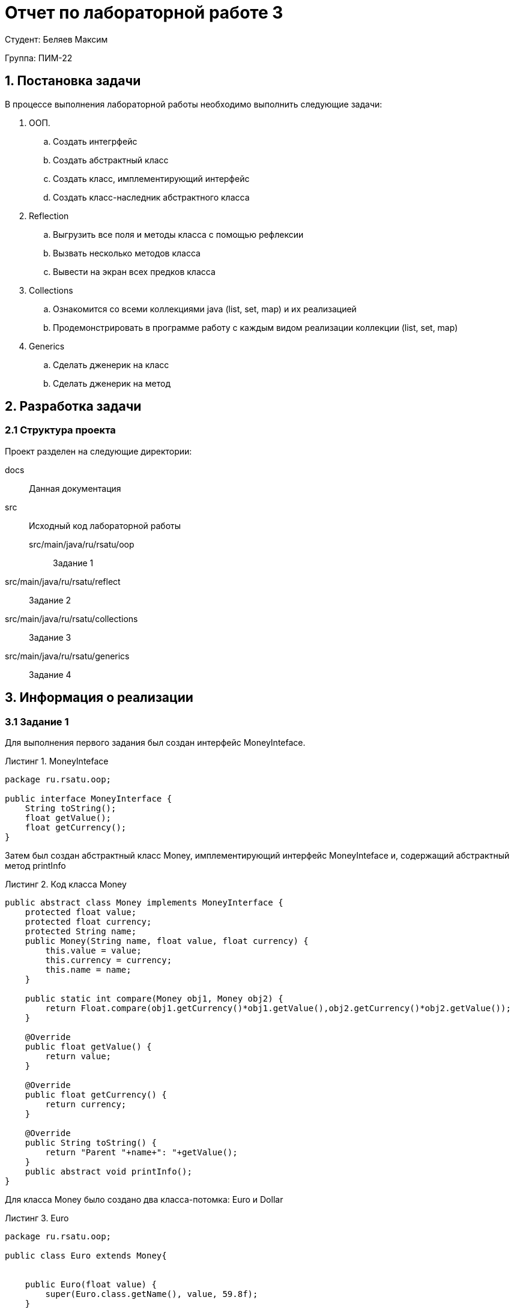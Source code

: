 = Отчет по лабораторной работе 3
:listing-caption: Листинг
:figure-caption: Рис
:source-highlighter: coderay

Студент: Беляев Максим

Группа: ПИМ-22

== 1. Постановка задачи

В процессе выполнения лабораторной работы необходимо выполнить следующие задачи:

. ООП.
.. Создать интегрфейс
.. Создать абстрактный класс
.. Создать класс, имплементирующий интерфейс
.. Создать класс-наследник абстрактного класса

. Reflection
.. Выгрузить все поля и методы класса с помощью рефлексии
.. Вызвать несколько методов класса
.. Вывести на экран всех предков класса

. Collections
.. Ознакомится со всеми коллекциями java (list, set, map) и их реализацией
.. Продемонстрировать в программе работу с каждым видом реализации коллекции (list, set, map)

. Generics
.. Сделать дженерик на класс
.. Сделать дженерик на метод


== 2. Разработка задачи

=== 2.1 Структура проекта

Проект разделен на следующие директории:

docs::
Данная документация

src::
Исходный код лабораторной работы

src/main/java/ru/rsatu/oop:::
Задание 1

src/main/java/ru/rsatu/reflect::
Задание 2

src/main/java/ru/rsatu/collections::
Задание 3

src/main/java/ru/rsatu/generics::
Задание 4

== 3. Информация о реализации

=== 3.1 Задание 1

Для выполнения первого задания был создан интерфейс MoneyInteface.

.MoneyInteface
[source,java]
----
package ru.rsatu.oop;

public interface MoneyInterface {
    String toString();
    float getValue();
    float getCurrency();
}
----

Затем был создан абстрактный класс Money, имплементирующий интерфейс MoneyInteface и, содержащий абстрактный метод printInfo

.Код класса Money
[source,java]
----
public abstract class Money implements MoneyInterface {
    protected float value;
    protected float currency;
    protected String name;
    public Money(String name, float value, float currency) {
        this.value = value;
        this.currency = currency;
        this.name = name;
    }

    public static int compare(Money obj1, Money obj2) {
        return Float.compare(obj1.getCurrency()*obj1.getValue(),obj2.getCurrency()*obj2.getValue());
    }

    @Override
    public float getValue() {
        return value;
    }

    @Override
    public float getCurrency() {
        return currency;
    }

    @Override
    public String toString() {
        return "Parent "+name+": "+getValue();
    }
    public abstract void printInfo();
}
----

Для класса Money было создано два класса-потомка: Euro и Dollar

.Euro
[source,java]
----
package ru.rsatu.oop;

public class Euro extends Money{


    public Euro(float value) {
        super(Euro.class.getName(), value, 59.8f);
    }

    @Override
    public String toString() {
        return "Euro: "+getValue();
    }

    @Override
    public void printInfo() {
        System.out.println(this+ " currency: "+getCurrency());
    }
}
----

.Dollar
[source,java]
----
package ru.rsatu.oop;

public class Dollar extends Money{
    public Dollar(float value) {
        super("Dollar", value, 60.32f);
    }

    @Override
    public void printInfo() {
        System.out.println("DollarInfo: "+this+ "currency "+getCurrency());
    }
}
----

В исполняемый класс Main был добавлен и запущен пример использования.

.Пример в классе Main
[source,java]
----
Money m1 = new Euro(100);
Money m2 = new Dollar(100);
m1.printInfo();
m2.printInfo();
System.out.println(m2+" is bigger "+m1+": "+Money.compare(m1,m2));
----

.Результат работы скомпилированного файла
----
Euro: 100.0 currency: 59.8
DollarInfo: Parent Dollar: 100.0currency 60.32
Euro: 100.0 is bigger Parent Dollar: 100.0: -1
----

=== 3.2 Задание 2

Для выполнени задания 2, был создан создан класс Dump

.Класс Dump
[source,java]
----
public class Dump {
    public static void dumpEverything(String className) {
        try {
            Class<?> c = Class.forName(className);
            System.out.println("----------------------------"+className+"----------------------------");
            Method[] m = c.getMethods();
            System.out.println("----------------------------Methods----------------------------");
            for (Method method : m)
                System.out.println(method.toString());
            Field[] f = c.getDeclaredFields();
            System.out.println("----------------------------Fields----------------------------");
            for (Field field : f)
                System.out.println(field.toString());

        }
        catch (Throwable e) {
            System.err.println(e);
        }
    }

    public static Method getSomeMethod(Class<?> cls, String methodName, Class... parameterTypes) {
        try {
            return cls.getMethod(methodName, parameterTypes);
        } catch (SecurityException | NoSuchMethodException e) {
            return null;
        }
    }

    public static void printAllParents(Class<?> cls) {
        System.out.println("PrintAllParents:");
        while (cls != null) {
            System.out.println(cls.getName());
            cls = cls.getSuperclass();
        }
    }
}
----

Метод `dumpEverything` выводит на экран список всех методов и полей класса указанным названием

Для демонстрации его работы в класс `Main` был добавлен следующий код

.Пример в классе Main
[source, java]
----
Dump.dumpEverything(m1.getClass().getName());
Dump.dumpEverything(m1.getClass().getSuperclass().getName());
----

.Результат работы примера
[source, java]
----
----------------------------ru.rsatu.oop.Euro----------------------------
----------------------------Methods----------------------------
public java.lang.String ru.rsatu.oop.Euro.toString()
public void ru.rsatu.oop.Euro.printInfo()
public float ru.rsatu.oop.Money.getValue()
public static int ru.rsatu.oop.Money.compare(ru.rsatu.oop.Money,ru.rsatu.oop.Money)
public float ru.rsatu.oop.Money.getCurrency()
public final native void java.lang.Object.wait(long) throws java.lang.InterruptedException
public final void java.lang.Object.wait(long,int) throws java.lang.InterruptedException
public final void java.lang.Object.wait() throws java.lang.InterruptedException
public boolean java.lang.Object.equals(java.lang.Object)
public native int java.lang.Object.hashCode()
public final native java.lang.Class java.lang.Object.getClass()
public final native void java.lang.Object.notify()
public final native void java.lang.Object.notifyAll()
----------------------------Fields----------------------------
----------------------------ru.rsatu.oop.Money----------------------------
----------------------------Methods----------------------------
public java.lang.String ru.rsatu.oop.Money.toString()
public float ru.rsatu.oop.Money.getValue()
public static int ru.rsatu.oop.Money.compare(ru.rsatu.oop.Money,ru.rsatu.oop.Money)
public float ru.rsatu.oop.Money.getCurrency()
public abstract void ru.rsatu.oop.Money.printInfo()
public final native void java.lang.Object.wait(long) throws java.lang.InterruptedException
public final void java.lang.Object.wait(long,int) throws java.lang.InterruptedException
public final void java.lang.Object.wait() throws java.lang.InterruptedException
public boolean java.lang.Object.equals(java.lang.Object)
public native int java.lang.Object.hashCode()
public final native java.lang.Class java.lang.Object.getClass()
public final native void java.lang.Object.notify()
public final native void java.lang.Object.notifyAll()
----------------------------Fields----------------------------
protected float ru.rsatu.oop.Money.value
protected float ru.rsatu.oop.Money.currency
protected java.lang.String ru.rsatu.oop.Money.name
----

Метод `getSomeMethod` позволяет получить метод класса по указанному имени

Для демонстрации его работы в класс `Main` был добавлен следующий код

.Пример в классе Main
[source,java]
----
Method meth = Dump.getSomeMethod(m1.getClass(), "getValue");
try {
    System.out.println("\n\nReflection call getValue: " + meth.invoke(m1));
} catch (InvocationTargetException | IllegalAccessException e) {
    e.printStackTrace();
}

meth = Dump.getSomeMethod(Money.class, "compare", Money.class, Money.class);
try {
    System.out.println("Reflection static call compare: " + meth.invoke(null,m2,m1)+'\n');
} catch (InvocationTargetException | IllegalAccessException e) {
    e.printStackTrace();
}
----

.Результат выполнения примера
[source]
----


Reflection call getValue: 100.0
Reflection static call compare: 1

----

Метод `printAllParents` выводит всех предков указанного класса

Для демонстрации его работы в класс `Main` был добавлен следующий код

.Пример в классе Main
[source,java]
----
Dump.printAllParents(m1.getClass());
Dump.printAllParents(m2.getClass());
----

.Результат выполнения примера
[source]
----
PrintAllParents:
ru.rsatu.oop.Euro
ru.rsatu.oop.Money
java.lang.Object
PrintAllParents:
ru.rsatu.oop.Dollar
ru.rsatu.oop.Money
java.lang.Object
----

=== 3.3 Задание 3

Для выполнения задания 3 был создан класс Collections

.Класс Collections
[source,java]
----
package ru.rsatu.collections;

import java.util.ArrayList;
import java.util.HashMap;
import java.util.HashSet;
import java.util.List;
import java.util.Map;
import java.util.Random;
import java.util.Set;

public class Collections {

    private static Map<Integer, String> intMap = new HashMap<>();
    private static Set<Integer> pow2Set = new HashSet<>();
    private static List<Integer> numbersList = new ArrayList<>();

    private static String intToStr(Integer number) {
        if (intMap.containsKey(number)) {
            return intMap.get(number);
        } else {
            return "Not in map";
        }
    }

    private static boolean isPow2(Integer number) {
        return pow2Set.contains(number);
    }

    public static void demo() {
        intMap.put(1,"1");
        intMap.put(2, "2");
        intMap.put(3,"3");
        System.out.println(intToStr(1));
        System.out.println(intToStr(10));
        intMap.remove(1);
        System.out.println(intToStr(1));
        intMap.forEach((number, s) -> System.out.println("key number: " + number + " value string: " + s ));

        for (int i = 1; i <= 1024; i = i*2) {
            pow2Set.add(i);
        }
        pow2Set.forEach((number -> System.out.print(number + " ")));
        System.out.println();
        System.out.println("1024 is pow 2: "+isPow2(1024));
        System.out.println("11 is pow 2: "+isPow2(11));

        Random rnd = new Random();
        for (int i = 0; i <= 10; i++) {
            numbersList.add(rnd.nextInt());
            System.out.print(numbersList.get(i) + " ");
        }
        System.out.println();
        java.util.Collections.sort(numbersList);
        numbersList.forEach((n) -> System.out.print(n + " "));
        System.out.println();
    }
}
----

Затем вызов Метода `demo` был добавлен в класс Main

.Вызов метода demo в Main
[source,java]
----
Collections.demo();
----

.Результат выполнения
[source]
----
1
Not in map
Not in map
key number: 2 value string: 2
key number: 3 value string: 3
16 32 64 128 256 512 1024 1 2 4 8
1024 is pow 2: true
11 is pow 2: false
-1449713170 1596164888 -1114965466 1597502841 987232442 -482022199 672539988 -876334109 -1113571842 -753706178 903805304
-1449713170 -1114965466 -1113571842 -876334109 -753706178 -482022199 672539988 903805304 987232442 1596164888 1597502841
----
== 3.4 Задание 4

Для выполнения задания 4 созданим Generic-класс Pair

.Класс Pair
[source, java]
----
package ru.rsatu.generics;

public class Pair<F, S> {

    private final F first;
    private final S second;

    public Pair(F first, S second) {
        this.first = first;
        this.second = second;
    }

    public F getFirst()    {
        return first;
    }
    public S getSecond() {
        return second;
    }
}
----

Так же создадим класс Reverse с generic-методом reverseGeneric, который будет возвращать список в обратном порядке.

.Класс Reverse
[source, java]
----
package ru.rsatu.generics;

import java.util.Collections;
import java.util.List;

public class Reverse {
    public static <T> List<T> reverseGeneric(List<T> list) {
        List<T> copyList = list.subList(0, list.size());
        Collections.reverse(copyList);
        return copyList;
    }
}
----

Для демонстрации их работы добавим следующий код в класс Main

.Изменения в классе Main
[source, java]
----
List<Pair<String, Money>> money = Arrays.asList(
        new Pair<>(m1.toString(), m1),
        new Pair<>(m2.toString(), m2)
);

for (Pair<String, Money> m : money) {
    System.out.println(m.getFirst() + ": " + m.getSecond().getValue());
}

List<Pair<String, Money>> reversed = Reverse.reverseGeneric(money);
System.out.println("Reversed list:");

reversed.forEach((m) -> System.out.println(m.getFirst() + ": " + m.getSecond().getValue()));
----

.Результат работы
[source]
----
Euro: 100.0: 100.0
Parent Dollar: 100.0: 100.0
Reversed list:
Parent Dollar: 100.0: 100.0
Euro: 100.0: 100.0
----

== 4. Результаты выполнения

В результате выполнения лабораторной работы были создан интерфейс `MoneyInterface`, классы `Money`, `Dollar`, `Euro`, `Dump`, `Collections`, `Pair`, `Reverse`, `Main`.

В классе `Main` содержится демонстрация работы всех остальных классов:

.Результат выполнения первого задания
image::images/1.png[]

.Результат выполнения второго задания
image::images/2.png[]
.Результат выполнения второго задания
image::images/2.2.png[]

.Результат выполнения третьего задания
image::images/3.png[]

.Результат выполнения четвертого задания
image::images/4.png[]

== 5. Вывод

В результате выполнения лабораторной работы получены навыки по работе с ООП (создание интерфейсов, абстрактных классов, классов-наследников, классов имплементирующих интерфейс), использованию Reflection (получение полей и методов класса, вызов методов, просмотр предков класса), взаимодействию со стандартными коллекциями (list, set, map), созданию generic-классов и методов.
